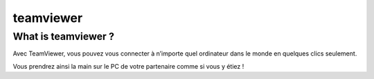 
.. index::
   pair: Windows; teamviewer
   pair: Tools; teamviewer

.. _teamviewer:

==================
teamviewer
==================


.. seealso::

   - http://www.teamviewer.com/fr/download/windows.aspx


What is teamviewer ?
=====================

Avec TeamViewer, vous pouvez vous connecter à n’importe quel ordinateur dans le
monde en quelques clics seulement.

Vous prendrez ainsi la main sur le PC de votre partenaire comme si vous y étiez !


